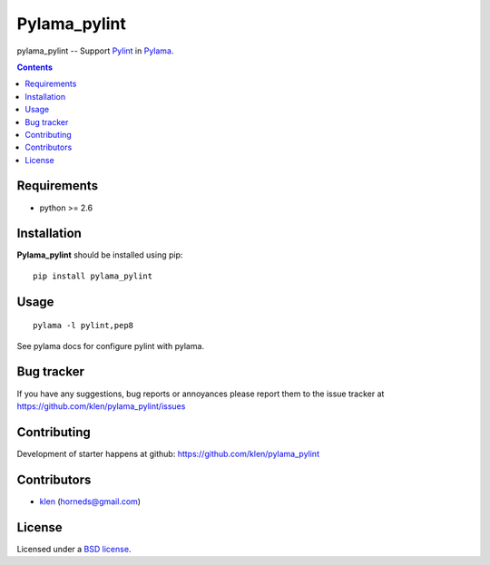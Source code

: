 Pylama_pylint
#############

pylama_pylint -- Support Pylint_ in Pylama_.

.. image:: https://secure.travis-ci.org/klen/pylama_pylint.png?branch=develop
    :target: http://travis-ci.org/klen/pylama_pylint
    :alt: Build Status

.. contents::


Requirements
=============

- python >= 2.6


Installation
=============

**Pylama_pylint** should be installed using pip: ::

    pip install pylama_pylint


Usage
=====
::

    pylama -l pylint,pep8

See pylama docs for configure pylint with pylama.


Bug tracker
===========

If you have any suggestions, bug reports or
annoyances please report them to the issue tracker
at https://github.com/klen/pylama_pylint/issues


Contributing
============

Development of starter happens at github: https://github.com/klen/pylama_pylint


Contributors
=============

* klen_ (horneds@gmail.com)


License
=======

Licensed under a `BSD license`_.


.. _BSD license: http://www.linfo.org/bsdlicense.html
.. _klen: http://klen.github.io
.. _Pylint: http://pylint.org
.. _Pylama: http://pylama.readthedocs.com
